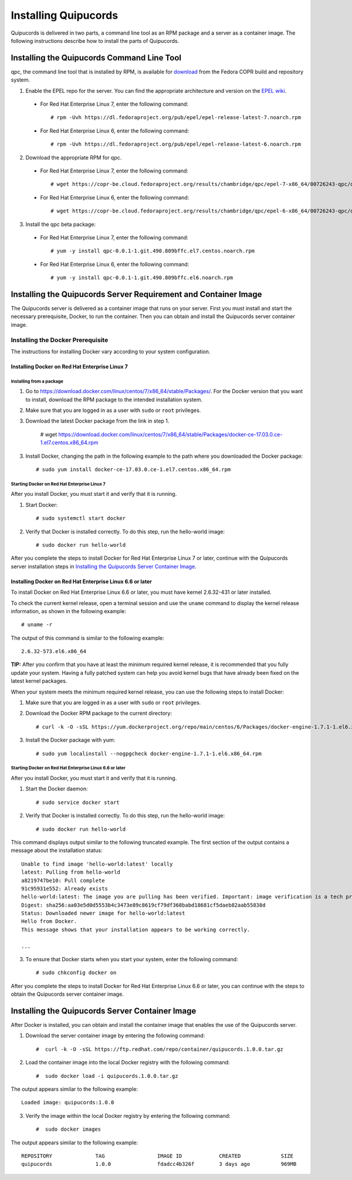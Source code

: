 Installing Quipucords
=====================
Quipucords is delivered in two parts, a command line tool as an RPM package and a server as a container image. The following instructions describe how to install the parts of Quipucords.

Installing the Quipucords Command Line Tool
-------------------------------------------
qpc, the command line tool that is installed by RPM, is available for `download <https://copr.fedorainfracloud.org/coprs/chambridge/qpc/>`_ from the Fedora COPR build and repository system.

1. Enable the EPEL repo for the server. You can find the appropriate architecture and version on the `EPEL wiki <https://fedoraproject.org/wiki/EPEL>`_.

  - For Red Hat Enterprise Linux 7, enter the following command::

      # rpm -Uvh https://dl.fedoraproject.org/pub/epel/epel-release-latest-7.noarch.rpm

  - For Red Hat Enterprise Linux 6, enter the following command::

      # rpm -Uvh https://dl.fedoraproject.org/pub/epel/epel-release-latest-6.noarch.rpm

2. Download the appropriate RPM for qpc. 


  - For Red Hat Enterprise Linux 7, enter the following command::

      # wget https://copr-be.cloud.fedoraproject.org/results/chambridge/qpc/epel-7-x86_64/00726243-qpc/qpc-0.0.1-1.git.490.809bffc.el7.centos.noarch.rpm 

  - For Red Hat Enterprise Linux 6, enter the following command::

      # wget https://copr-be.cloud.fedoraproject.org/results/chambridge/qpc/epel-6-x86_64/00726243-qpc/qpc-0.0.1-1.git.490.809bffc.el6.noarch.rpm

3. Install the qpc beta package:

  - For Red Hat Enterprise Linux 7, enter the following command::

      # yum -y install qpc-0.0.1-1.git.490.809bffc.el7.centos.noarch.rpm 

  - For Red Hat Enterprise Linux 6, enter the following command::

      # yum -y install qpc-0.0.1-1.git.490.809bffc.el6.noarch.rpm

Installing the Quipucords Server Requirement and Container Image
----------------------------------------------------------------
The Quipucords server is delivered as a container image that runs on your server. First you must install and start the necessary prerequisite, Docker, to run the container. Then you can obtain and install the Quipucords server container image.

Installing the Docker Prerequisite
^^^^^^^^^^^^^^^^^^^^^^^^^^^^^^^^^^
The instructions for installing Docker vary according to your system configuration.

Installing Docker on Red Hat Enterprise Linux 7
"""""""""""""""""""""""""""""""""""""""""""""""

Installing from a package
~~~~~~~~~~~~~~~~~~~~~~~~~
1. Go to https://download.docker.com/linux/centos/7/x86_64/stable/Packages/. For the Docker version that you want to install, download the RPM package to the intended installation system.

2. Make sure that you are logged in as a user with ``sudo`` or ``root`` privileges.

3. Download the latest Docker package from the link in step 1.
 
    # wget https://download.docker.com/linux/centos/7/x86_64/stable/Packages/docker-ce-17.03.0.ce-1.el7.centos.x86_64.rpm

3. Install Docker, changing the path in the following example to the path where you downloaded the Docker package::

    # sudo yum install docker-ce-17.03.0.ce-1.el7.centos.x86_64.rpm

Starting Docker on Red Hat Enterprise Linux 7
~~~~~~~~~~~~~~~~~~~~~~~~~~~~~~~~~~~~~~~~~~~~~
After you install Docker, you must start it and verify that it is running.

1. Start Docker::

    # sudo systemctl start docker

2. Verify that Docker is installed correctly. To do this step, run the hello-world image::

    # sudo docker run hello-world

After you complete the steps to install Docker for Red Hat Enterprise Linux 7 or later, continue with the Quipucords server installation steps in `Installing the Quipucords Server Container Image`_.

Installing Docker on Red Hat Enterprise Linux 6.6 or later
""""""""""""""""""""""""""""""""""""""""""""""""""""""""""
To install Docker on Red Hat Enterprise Linux 6.6 or later, you must have kernel 2.6.32-431 or later installed.

To check the current kernel release, open a terminal session and use the ``uname`` command to display the kernel release information, as shown in the following example::

    # uname -r

The output of this command is similar to the following example::

  2.6.32-573.el6.x86_64

**TIP:** After you confirm that you have at least the minimum required kernel release, it is recommended that you fully update your system. Having a fully patched system can help you avoid kernel bugs that have already been fixed on the latest kernel packages.

When your system meets the minimum required kernel release, you can use the following steps to install Docker:

1. Make sure that you are logged in as a user with ``sudo`` or ``root`` privileges.

2. Download the Docker RPM package to the current directory::

    # curl -k -O -sSL https://yum.dockerproject.org/repo/main/centos/6/Packages/docker-engine-1.7.1-1.el6.x86_64.rpm

3. Install the Docker package with yum::

    # sudo yum localinstall --nogpgcheck docker-engine-1.7.1-1.el6.x86_64.rpm

Starting Docker on Red Hat Enterprise Linux 6.6 or later
~~~~~~~~~~~~~~~~~~~~~~~~~~~~~~~~~~~~~~~~~~~~~~~~~~~~~~~~
After you install Docker, you must start it and verify that it is running.

1. Start the Docker daemon::

    # sudo service docker start

2. Verify that Docker is installed correctly. To do this step, run the hello-world image::

    # sudo docker run hello-world

This command displays output similar to the following truncated example. The first section of the output contains a message about the installation status::

    Unable to find image 'hello-world:latest' locally
    latest: Pulling from hello-world
    a8219747be10: Pull complete
    91c95931e552: Already exists
    hello-world:latest: The image you are pulling has been verified. Important: image verification is a tech preview feature and should not be relied on to provide security.
    Digest: sha256:aa03e5d0d5553b4c3473e89c8619cf79df368babd18681cf5daeb82aab55838d
    Status: Downloaded newer image for hello-world:latest
    Hello from Docker.
    This message shows that your installation appears to be working correctly.

    ...


3. To ensure that Docker starts when you start your system, enter the following command::

    # sudo chkconfig docker on

After you complete the steps to install Docker for Red Hat Enterprise Linux 6.6 or later, you can continue with the steps to obtain the Quipucords server container image.

Installing the Quipucords Server Container Image
------------------------------------------------
After Docker is installed, you can obtain and install the container image that enables the use of the Quipucords server.

1. Download the server container image by entering the following command::

    #  curl -k -O -sSL https://ftp.redhat.com/repo/container/quipucords.1.0.0.tar.gz


2. Load the container image into the local Docker registry with the following command::

    #  sudo docker load -i quipucords.1.0.0.tar.gz

The output appears similar to the following example::

    Loaded image: quipucords:1.0.0


3. Verify the image within the local Docker registry by entering the following command::

    #  sudo docker images

The output appears similar to the following example::

  REPOSITORY              TAG                 IMAGE ID            CREATED             SIZE
  quipucords              1.0.0               fdadcc4b326f        3 days ago          969MB
